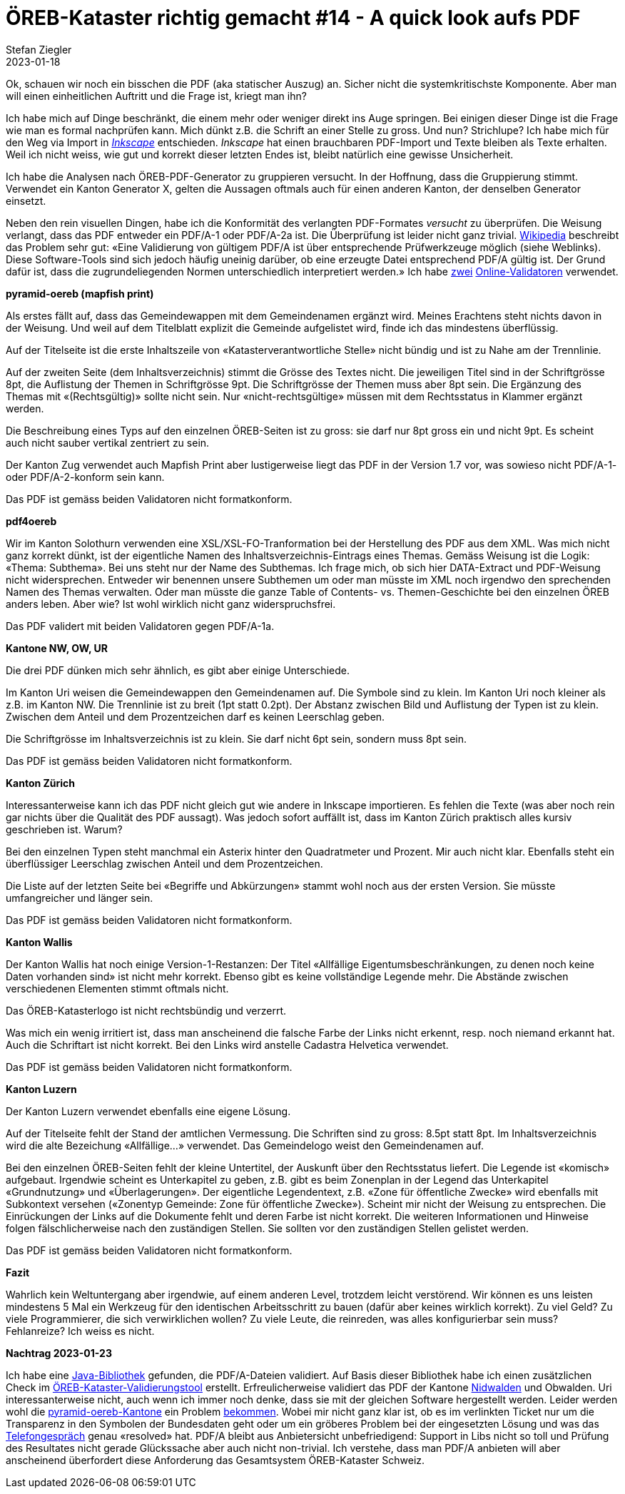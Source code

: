 = ÖREB-Kataster richtig gemacht #14 - A quick look aufs PDF
Stefan Ziegler
2023-01-18
:jbake-type: post
:jbake-status: published
:jbake-tags: ÖREB,ÖREB-Kataster,FOP,Apache FOP,PDF
:idprefix:

Ok, schauen wir noch ein bisschen die PDF (aka statischer Auszug) an. Sicher nicht die systemkritischste Komponente. Aber man will einen einheitlichen Auftritt und die Frage ist, kriegt man ihn?

Ich habe mich auf Dinge beschränkt, die einem mehr oder weniger direkt ins Auge springen. Bei einigen dieser Dinge ist die Frage wie man es formal nachprüfen kann. Mich dünkt z.B. die Schrift an einer Stelle zu gross. Und nun? Strichlupe? Ich habe mich für den Weg via Import in https://inkscape.org/[_Inkscape_] entschieden. _Inkscape_ hat einen brauchbaren PDF-Import und Texte bleiben als Texte erhalten. Weil ich nicht weiss, wie gut und korrekt dieser letzten Endes ist, bleibt natürlich eine gewisse Unsicherheit.

Ich habe die Analysen nach ÖREB-PDF-Generator zu gruppieren versucht. In der Hoffnung, dass die Gruppierung stimmt. Verwendet ein Kanton Generator X, gelten die Aussagen oftmals auch für einen anderen Kanton, der denselben Generator einsetzt.

Neben den rein visuellen Dingen, habe ich die Konformität des verlangten PDF-Formates _versucht_ zu überprüfen. Die Weisung verlangt, dass das PDF entweder ein PDF/A-1 oder PDF/A-2a ist. Die Überprüfung ist leider nicht ganz trivial. https://de.wikipedia.org/wiki/PDF/A[Wikipedia] beschreibt das Problem sehr gut: &laquo;Eine Validierung von gültigem PDF/A ist über entsprechende Prüfwerkzeuge möglich (siehe Weblinks). Diese Software-Tools sind sich jedoch häufig uneinig darüber, ob eine erzeugte Datei entsprechend PDF/A gültig ist. Der Grund dafür ist, dass die zugrundeliegenden Normen unterschiedlich interpretiert werden.&raquo; Ich habe https://avepdf.com/de/pdfa-validation[zwei] https://www.slub-dresden.de/veroeffentlichen/open-access-publizieren/pdfa-erstellung/slub-pdfa-validator?tx_slubpdfavalidator_pdfavalidator%5Baction%5D=show&tx_slubpdfavalidator_pdfavalidator%5Bcontroller%5D=Validator&cHash=6d6ea1dc278612daa71841856e34536b[Online-Validatoren] verwendet.

**pyramid-oereb (mapfish print)**
 
Als erstes fällt auf, dass das Gemeindewappen mit dem Gemeindenamen ergänzt wird. Meines Erachtens steht nichts davon in der Weisung. Und weil auf dem Titelblatt explizit die Gemeinde aufgelistet wird, finde ich das mindestens überflüssig.

Auf der Titelseite ist die erste Inhaltszeile von &laquo;Katasterverantwortliche Stelle&raquo; nicht bündig und ist zu Nahe am der Trennlinie.

Auf der zweiten Seite (dem Inhaltsverzeichnis) stimmt die Grösse des Textes nicht. Die jeweiligen Titel sind in der Schriftgrösse 8pt, die Auflistung der Themen in Schriftgrösse 9pt. Die Schriftgrösse der Themen muss aber 8pt sein. Die Ergänzung des Themas mit &laquo;(Rechtsgültig)&raquo; sollte nicht sein. Nur &laquo;nicht-rechtsgültige&raquo; müssen mit dem Rechtsstatus in Klammer ergänzt werden.

Die Beschreibung eines Typs auf den einzelnen ÖREB-Seiten ist zu gross: sie darf nur 8pt gross ein und nicht 9pt. Es scheint auch nicht sauber vertikal zentriert zu sein.

Der Kanton Zug verwendet auch Mapfish Print aber lustigerweise liegt das PDF in der Version 1.7 vor, was sowieso nicht PDF/A-1- oder PDF/A-2-konform sein kann.

Das PDF ist gemäss beiden Validatoren nicht formatkonform.

**pdf4oereb**

Wir im Kanton Solothurn verwenden eine XSL/XSL-FO-Tranformation bei der Herstellung des PDF aus dem XML. Was mich nicht ganz korrekt dünkt, ist der eigentliche Namen des Inhaltsverzeichnis-Eintrags eines Themas. Gemäss Weisung ist die Logik: &laquo;Thema: Subthema&raquo;. Bei uns steht nur der Name des Subthemas. Ich frage mich, ob sich hier DATA-Extract und PDF-Weisung nicht widersprechen. Entweder wir benennen unsere Subthemen um oder man müsste im XML noch irgendwo den sprechenden Namen des Themas verwalten. Oder man müsste die ganze Table of Contents- vs. Themen-Geschichte bei den einzelnen ÖREB anders leben. Aber wie? Ist wohl wirklich nicht ganz widerspruchsfrei.

Das PDF validert mit beiden Validatoren gegen PDF/A-1a.

**Kantone NW, OW, UR**

Die drei PDF dünken mich sehr ähnlich, es gibt aber einige Unterschiede. 

Im Kanton Uri weisen die Gemeindewappen den Gemeindenamen auf. Die Symbole sind zu klein. Im Kanton Uri noch kleiner als z.B. im Kanton NW. Die Trennlinie ist zu breit (1pt statt 0.2pt). Der Abstanz zwischen Bild und Auflistung der Typen ist zu klein. Zwischen dem Anteil und dem Prozentzeichen darf es keinen Leerschlag geben.

Die Schriftgrösse im Inhaltsverzeichnis ist zu klein. Sie darf nicht 6pt sein, sondern muss 8pt sein.

Das PDF ist gemäss beiden Validatoren nicht formatkonform.

**Kanton Zürich**

Interessanterweise kann ich das PDF nicht gleich gut wie andere in Inkscape importieren. Es fehlen die Texte (was aber noch rein gar nichts über die Qualität des PDF aussagt). Was jedoch sofort auffällt ist, dass im Kanton Zürich praktisch alles kursiv geschrieben ist. Warum?

Bei den einzelnen Typen steht manchmal ein Asterix hinter den Quadratmeter und Prozent. Mir auch nicht klar. Ebenfalls steht ein überflüssiger Leerschlag zwischen Anteil und dem Prozentzeichen.

Die Liste auf der letzten Seite bei &laquo;Begriffe und Abkürzungen&raquo; stammt wohl noch aus der ersten Version. Sie müsste umfangreicher und länger sein.

Das PDF ist gemäss beiden Validatoren nicht formatkonform.

**Kanton Wallis**

Der Kanton Wallis hat noch einige Version-1-Restanzen: Der Titel &laquo;Allfällige Eigentumsbeschränkungen, zu denen noch keine Daten vorhanden sind&raquo; ist nicht mehr korrekt. Ebenso gibt es keine vollständige Legende mehr. Die Abstände zwischen verschiedenen Elementen stimmt oftmals nicht.

Das ÖREB-Katasterlogo ist nicht rechtsbündig und verzerrt.

Was mich ein wenig irritiert ist, dass man anscheinend die falsche Farbe der Links nicht erkennt, resp. noch niemand erkannt hat. Auch die Schriftart  ist nicht korrekt. Bei den Links wird anstelle Cadastra Helvetica verwendet.

Das PDF ist gemäss beiden Validatoren nicht formatkonform.

**Kanton Luzern**

Der Kanton Luzern verwendet ebenfalls eine eigene Lösung. 

Auf der Titelseite fehlt der Stand der amtlichen Vermessung. Die Schriften sind zu gross: 8.5pt statt 8pt. Im Inhaltsverzeichnis wird die alte Bezeichung &laquo;Allfällige...&raquo; verwendet. Das Gemeindelogo weist den Gemeindenamen auf.

Bei den einzelnen ÖREB-Seiten fehlt der kleine Untertitel, der Auskunft über den Rechtsstatus liefert. Die Legende ist &laquo;komisch&raquo; aufgebaut. Irgendwie scheint es Unterkapitel zu geben, z.B. gibt es beim Zonenplan in der Legend das Unterkapitel &laquo;Grundnutzung&raquo; und &laquo;Überlagerungen&raquo;. Der eigentliche Legendentext, z.B. &laquo;Zone für öffentliche Zwecke&raquo; wird ebenfalls mit Subkontext versehen (&laquo;Zonentyp Gemeinde: Zone für öffentliche Zwecke&raquo;). Scheint mir nicht der Weisung zu entsprechen. Die Einrückungen der Links auf die Dokumente fehlt und deren Farbe ist nicht korrekt. Die weiteren Informationen und Hinweise folgen fälschlicherweise nach den zuständigen Stellen. Sie sollten vor den zuständigen Stellen gelistet werden.

Das PDF ist gemäss beiden Validatoren nicht formatkonform.

**Fazit**

Wahrlich kein Weltuntergang aber irgendwie, auf einem anderen Level, trotzdem leicht verstörend. Wir können es uns leisten mindestens 5 Mal ein Werkzeug für den identischen Arbeitsschritt zu bauen (dafür aber keines wirklich korrekt). Zu viel Geld? Zu viele Programmierer, die sich verwirklichen wollen? Zu viele Leute, die reinreden, was alles konfigurierbar sein muss? Fehlanreize? Ich weiss es nicht. 

**Nachtrag 2023-01-23**

Ich habe eine https://verapdf.org/[Java-Bibliothek] gefunden, die PDF/A-Dateien validiert. Auf Basis dieser Bibliothek habe ich einen zusätzlichen Check im https://github.com/edigonzales/oereb-cts[ÖREB-Kataster-Validierungstool] erstellt. Erfreulicherweise validiert das PDF der Kantone https://monitoring.oereb.services/details/extract/NW[Nidwalden] und Obwalden. Uri interessanterweise nicht, auch wenn ich immer noch denke, dass sie mit der gleichen Software hergestellt werden. Leider werden wohl die https://monitoring.oereb.services/details/extract/BL[pyramid-oereb-Kantone] ein Problem https://github.com/openoereb/pyramid_oereb/issues/876#issuecomment-884716001[bekommen]. Wobei mir nicht ganz klar ist, ob es im verlinkten Ticket nur um die Transparenz in den Symbolen der Bundesdaten geht oder um ein gröberes Problem bei der eingesetzten Lösung und was das https://github.com/openoereb/pyramid_oereb/issues/876#issuecomment-1353127808[Telefongespräch] genau &laquo;resolved&raquo; hat. PDF/A bleibt aus Anbietersicht unbefriedigend: Support in Libs nicht so toll und Prüfung des Resultates nicht gerade Glückssache aber auch nicht non-trivial. Ich verstehe, dass man PDF/A anbieten will aber anscheinend überfordert diese Anforderung das Gesamtsystem ÖREB-Kataster Schweiz.